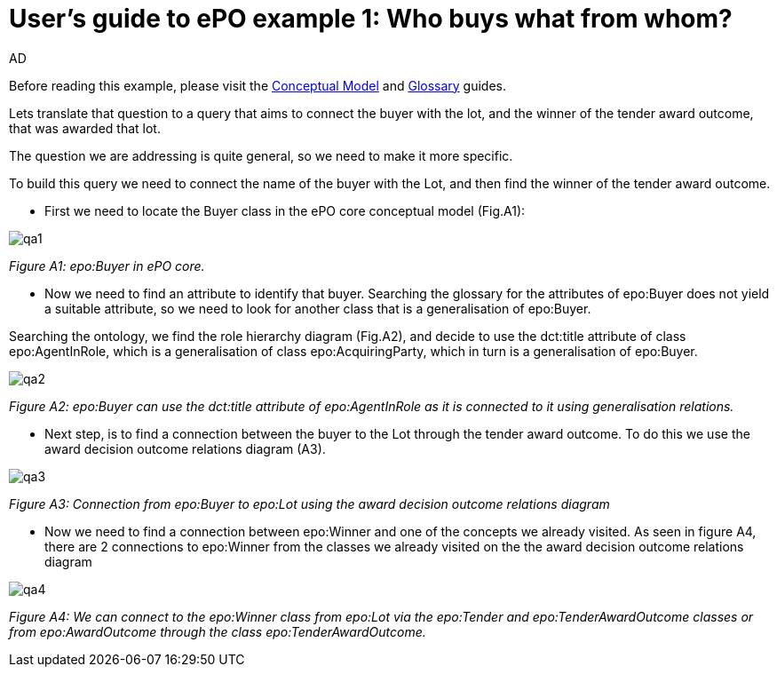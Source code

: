 :doctitle: User's guide to ePO example 1: Who buys what from whom?
:doccode: epo-guide-ex1
:author: AD
:docdate: June 2024

Before reading this example, please visit the xref:guides/conceptualModelGuide.adoc[Conceptual Model] and xref:guides/glossaryGuide.adoc[Glossary] guides.

Lets translate that question to a query that aims to connect the buyer with the lot, and the winner of the tender award
outcome, that was awarded that lot.

The question we are addressing is quite general, so  we need to make it more specific.

To build this query we need to connect the name of the buyer with the Lot, and then find the winner of the tender award outcome.

* First we need to locate the Buyer class in the ePO core conceptual model (Fig.A1):

image::docUpdateGuideImages/UML/Conceptual model queries/qa1.png[]
__ Figure A1: epo:Buyer in ePO core.
__

* Now we need to find an attribute to identify that buyer. Searching the glossary for the attributes of epo:Buyer does not yield a suitable attribute, so we need to look for another class that is a generalisation of epo:Buyer.    

Searching the ontology, we find the role hierarchy diagram (Fig.A2),
  and decide to use the dct:title attribute of class epo:AgentInRole, which is a generalisation of class epo:AcquiringParty, which in turn is a generalisation of epo:Buyer.

image::docUpdateGuideImages/UML/Conceptual model queries/qa2.png[]
__ Figure A2: epo:Buyer can use the dct:title attribute of epo:AgentInRole as it is connected to it using generalisation relations.
__

* Next step, is to find a connection between the buyer to the Lot through the tender award outcome. To do this we use the
award decision outcome relations diagram (A3).

image::docUpdateGuideImages/UML/Conceptual model queries/qa3.png[]
__ Figure A3: Connection from epo:Buyer to epo:Lot using the award decision outcome relations diagram
__

* Now we need to find a connection between epo:Winner and one of the concepts we already visited. As seen in figure A4,
there are 2 connections to epo:Winner from the classes we already visited on the the award decision outcome relations
diagram

image::docUpdateGuideImages/UML/Conceptual model queries/qa4.png[]
__ Figure A4: We can connect to the epo:Winner class from epo:Lot via the epo:Tender and epo:TenderAwardOutcome classes or from
epo:AwardOutcome through the class epo:TenderAwardOutcome.
__

